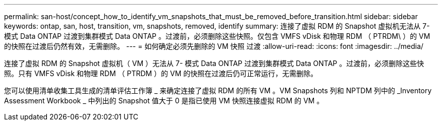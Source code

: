 ---
permalink: san-host/concept_how_to_identify_vm_snapshots_that_must_be_removed_before_transition.html 
sidebar: sidebar 
keywords: ontap, san, host, transition, vm, snapshots, removed, identify 
summary: 连接了虚拟 RDM 的 Snapshot 虚拟机无法从 7- 模式 Data ONTAP 过渡到集群模式 Data ONTAP 。过渡前，必须删除这些快照。仅包含 VMFS vDisk 和物理 RDM （ PTRDM\ ）的 VM 的快照在过渡后仍然有效，无需删除。 
---
= 如何确定必须先删除的 VM 快照 过渡
:allow-uri-read: 
:icons: font
:imagesdir: ../media/


[role="lead"]
连接了虚拟 RDM 的 Snapshot 虚拟机（ VM ）无法从 7- 模式 Data ONTAP 过渡到集群模式 Data ONTAP 。过渡前，必须删除这些快照。只有 VMFS vDisk 和物理 RDM （ PTRDM ）的 VM 的快照在过渡后仍可正常运行，无需删除。

您可以使用清单收集工具生成的清单评估工作簿 _ 来确定连接了虚拟 RDM 的所有 VM 。VM Snapshots 列和 NPTDM 列中的 _Inventory Assessment Workbook _ 中列出的 Snapshot 值大于 0 是指已使用 VM 快照连接虚拟 RDM 的 VM 。
